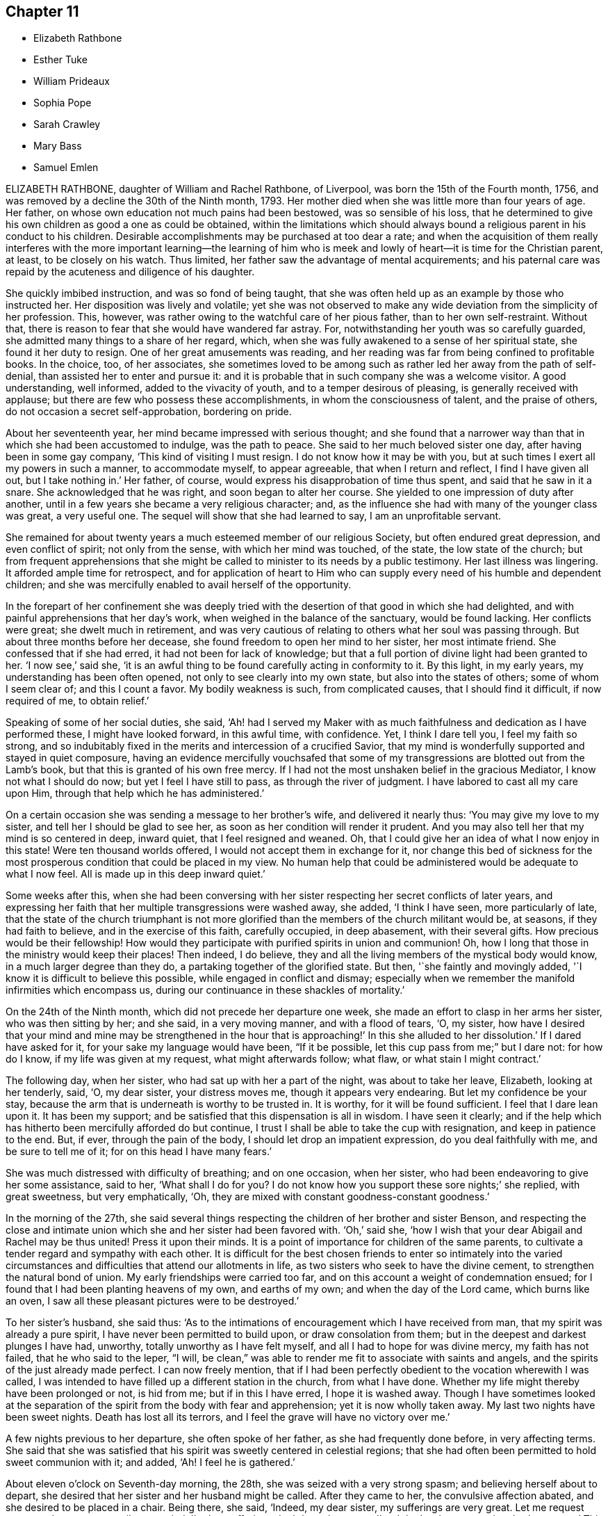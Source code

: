 == Chapter 11

[.chapter-synopsis]
* Elizabeth Rathbone
* Esther Tuke
* William Prideaux
* Sophia Pope
* Sarah Crawley
* Mary Bass
* Samuel Emlen

ELIZABETH RATHBONE, daughter of William and Rachel Rathbone, of Liverpool,
was born the 15th of the Fourth month, 1756,
and was removed by a decline the 30th of the Ninth month, 1793.
Her mother died when she was little more than four years of age.
Her father, on whose own education not much pains had been bestowed,
was so sensible of his loss,
that he determined to give his own children as good a one as could be obtained,
within the limitations which should always bound
a religious parent in his conduct to his children.
Desirable accomplishments may be purchased at too dear a rate;
and when the acquisition of them really interferes with the more important learning--the
learning of him who is meek and lowly of heart--it is time for the Christian parent,
at least, to be closely on his watch.
Thus limited, her father saw the advantage of mental acquirements;
and his paternal care was repaid by the acuteness and diligence of his daughter.

She quickly imbibed instruction, and was so fond of being taught,
that she was often held up as an example by those who instructed her.
Her disposition was lively and volatile;
yet she was not observed to make any wide deviation from the simplicity of her profession.
This, however, was rather owing to the watchful care of her pious father,
than to her own self-restraint.
Without that, there is reason to fear that she would have wandered far astray.
For, notwithstanding her youth was so carefully guarded,
she admitted many things to a share of her regard, which,
when she was fully awakened to a sense of her spiritual state,
she found it her duty to resign.
One of her great amusements was reading,
and her reading was far from being confined to profitable books.
In the choice, too, of her associates,
she sometimes loved to be among such as rather led her away from the path of self-denial,
than assisted her to enter and pursue it:
and it is probable that in such company she was a welcome visitor.
A good understanding, well informed, added to the vivacity of youth,
and to a temper desirous of pleasing, is generally received with applause;
but there are few who possess these accomplishments, in whom the consciousness of talent,
and the praise of others, do not occasion a secret self-approbation, bordering on pride.

About her seventeenth year, her mind became impressed with serious thought;
and she found that a narrower way than that in which she had been accustomed to indulge,
was the path to peace.
She said to her much beloved sister one day, after having been in some gay company,
'`This kind of visiting I must resign.
I do not know how it may be with you,
but at such times I exert all my powers in such a manner, to accommodate myself,
to appear agreeable, that when I return and reflect, I find I have given all out,
but I take nothing in.`'
Her father, of course, would express his disapprobation of time thus spent,
and said that he saw in it a snare.
She acknowledged that he was right, and soon began to alter her course.
She yielded to one impression of duty after another,
until in a few years she became a very religious character; and,
as the influence she had with many of the younger class was great, a very useful one.
The sequel will show that she had learned to say, I am an unprofitable servant.

She remained for about twenty years a much esteemed member of our religious Society,
but often endured great depression, and even conflict of spirit; not only from the sense,
with which her mind was touched, of the state, the low state of the church;
but from frequent apprehensions that she might be
called to minister to its needs by a public testimony.
Her last illness was lingering.
It afforded ample time for retrospect,
and for application of heart to Him who can supply
every need of his humble and dependent children;
and she was mercifully enabled to avail herself of the opportunity.

In the forepart of her confinement she was deeply tried
with the desertion of that good in which she had delighted,
and with painful apprehensions that her day`'s work,
when weighed in the balance of the sanctuary, would be found lacking.
Her conflicts were great; she dwelt much in retirement,
and was very cautious of relating to others what her soul was passing through.
But about three months before her decease,
she found freedom to open her mind to her sister, her most intimate friend.
She confessed that if she had erred, it had not been for lack of knowledge;
but that a full portion of divine light had been granted to her.
'`I now see,`' said she,
'`it is an awful thing to be found carefully acting in conformity to it.
By this light, in my early years, my understanding has been often opened,
not only to see clearly into my own state, but also into the states of others;
some of whom I seem clear of; and this I count a favor.
My bodily weakness is such, from complicated causes, that I should find it difficult,
if now required of me, to obtain relief.`'

Speaking of some of her social duties, she said,
'`Ah! had I served my Maker with as much faithfulness
and dedication as I have performed these,
I might have looked forward, in this awful time, with confidence.
Yet, I think I dare tell you, I feel my faith so strong,
and so indubitably fixed in the merits and intercession of a crucified Savior,
that my mind is wonderfully supported and stayed in quiet composure,
having an evidence mercifully vouchsafed that some of my
transgressions are blotted out from the Lamb`'s book,
but that this is granted of his own free mercy.
If I had not the most unshaken belief in the gracious Mediator,
I know not what I should do now; but yet I feel I have still to pass,
as through the river of judgment.
I have labored to cast all my care upon Him,
through that help which he has administered.`'

On a certain occasion she was sending a message to her brother`'s wife,
and delivered it nearly thus: '`You may give my love to my sister,
and tell her I should be glad to see her,
as soon as her condition will render it prudent.
And you may also tell her that my mind is so centered in deep, inward quiet,
that I feel resigned and weaned.
Oh, that I could give her an idea of what I now enjoy in this state!
Were ten thousand worlds offered, I would not accept them in exchange for it,
nor change this bed of sickness for the most prosperous
condition that could be placed in my view.
No human help that could be administered would be adequate to what I now feel.
All is made up in this deep inward quiet.`'

Some weeks after this,
when she had been conversing with her sister respecting
her secret conflicts of later years,
and expressing her faith that her multiple transgressions were washed away, she added,
'`I think I have seen, more particularly of late,
that the state of the church triumphant is not more glorified
than the members of the church militant would be,
at seasons, if they had faith to believe, and in the exercise of this faith,
carefully occupied, in deep abasement, with their several gifts.
How precious would be their fellowship!
How would they participate with purified spirits in union and communion!
Oh, how I long that those in the ministry would keep their places!
Then indeed, I do believe,
they and all the living members of the mystical body would know,
in a much larger degree than they do, a partaking together of the glorified state.
But then, '`she faintly and movingly added,
'`I know it is difficult to believe this possible, while engaged in conflict and dismay;
especially when we remember the manifold infirmities which encompass us,
during our continuance in these shackles of mortality.`'

On the 24th of the Ninth month, which did not precede her departure one week,
she made an effort to clasp in her arms her sister, who was then sitting by her;
and she said, in a very moving manner, and with a flood of tears, '`O, my sister,
how have I desired that your mind and mine may be strengthened in the
hour that is approaching!`' In this she alluded to her dissolution.`'
If I dared have asked for it, for your sake my language would have been,
"`If it be possible, let this cup pass from me;`" but I dare not: for how do I know,
if my life was given at my request, what might afterwards follow; what flaw,
or what stain I might contract.`'

The following day, when her sister, who had sat up with her a part of the night,
was about to take her leave, Elizabeth, looking at her tenderly, said, '`O,
my dear sister, your distress moves me, though it appears very endearing.
But let my confidence be your stay,
because the arm that is underneath is worthy to be trusted in.
It is worthy, for it will be found sufficient.
I feel that I dare lean upon it.
It has been my support; and be satisfied that this dispensation is all in wisdom.
I have seen it clearly;
and if the help which has hitherto been mercifully afforded do but continue,
I trust I shall be able to take the cup with resignation,
and keep in patience to the end.
But, if ever, through the pain of the body, I should let drop an impatient expression,
do you deal faithfully with me, and be sure to tell me of it;
for on this head I have many fears.`'

She was much distressed with difficulty of breathing; and on one occasion,
when her sister, who had been endeavoring to give her some assistance, said to her,
'`What shall I do for you?
I do not know how you support these sore nights;`' she replied, with great sweetness,
but very emphatically, '`Oh, they are mixed with constant goodness-constant goodness.`'

In the morning of the 27th,
she said several things respecting the children of her brother and sister Benson,
and respecting the close and intimate union which
she and her sister had been favored with.
'`Oh,`' said she, '`how I wish that your dear Abigail and Rachel may be thus united!
Press it upon their minds.
It is a point of importance for children of the same parents,
to cultivate a tender regard and sympathy with each other.
It is difficult for the best chosen friends to enter so intimately into the varied
circumstances and difficulties that attend our allotments in life,
as two sisters who seek to have the divine cement,
to strengthen the natural bond of union.
My early friendships were carried too far,
and on this account a weight of condemnation ensued;
for I found that I had been planting heavens of my own, and earths of my own;
and when the day of the Lord came, which burns like an oven,
I saw all these pleasant pictures were to be destroyed.`'

To her sister`'s husband, she said thus:
'`As to the intimations of encouragement which I have received from man,
that my spirit was already a pure spirit, I have never been permitted to build upon,
or draw consolation from them; but in the deepest and darkest plunges I have had,
unworthy, totally unworthy as I have felt myself,
and all I had to hope for was divine mercy, my faith has not failed,
that he who said to the leper, "`I will,
be clean,`" was able to render me fit to associate with saints and angels,
and the spirits of the just already made perfect.
I can now freely mention,
that if I had been perfectly obedient to the vocation wherewith I was called,
I was intended to have filled up a different station in the church,
from what I have done.
Whether my life might thereby have been prolonged or not, is hid from me;
but if in this I have erred, I hope it is washed away.
Though I have sometimes looked at the separation of the
spirit from the body with fear and apprehension;
yet it is now wholly taken away.
My last two nights have been sweet nights.
Death has lost all its terrors, and I feel the grave will have no victory over me.`'

A few nights previous to her departure, she often spoke of her father,
as she had frequently done before, in very affecting terms.
She said that she was satisfied that his spirit was sweetly centered in celestial regions;
that she had often been permitted to hold sweet communion with it; and added, '`Ah!
I feel he is gathered.`'

About eleven o`'clock on Seventh-day morning, the 28th,
she was seized with a very strong spasm; and believing herself about to depart,
she desired that her sister and her husband might be called.
After they came to her, the convulsive affection abated,
and she desired to be placed in a chair.
Being there, she said, '`Indeed, my dear sister, my sufferings are very great.
Let me request you to endeavor to reconcile your mind,
'`to her sufferings doubtless she meant, '`and don`'t ask me to get into bed any more.`'
This request was of course readily granted;
and from this time commenced the more apparent symptoms of approaching dissolution.

In the afternoon she asked for two of her sister`'s children,
and spoke to them beautifully,
adapting very remarkably her discourse to their understanding.
When they were leaving her, she made signs for their return; and, kissing them,
as she had done before, she burst into tears, and said, '`My dear children,
may the Lord bless you!`' She had also desired that,
if she lived till morning she might see her own brother and his children.
She also desired her sister`'s husband to read that passage in the Revelation,
where it is said,
"`Blessed are the dead who die in the Lord;`" and when he took the Bible, she said,
'`You may read the whole chapter.`'
This being done, a solemn pause ensued.

Her own brother was now also with her; and with great calmness, and very distinctly,
she thus expressed herself:
'`I have been thinking much this day of the passages which have now been read;
but I did not recollect they were uttered through so much distressing experience.
I am convinced that a submission to the crucifying power must be witnessed a
submission to that which alone can make a separation between joints and marrow,
between the precious and the vile; all must be crucified,
before they can be profitably understood, or opened to our understandings.
But as the unfolding of them is patiently waited for, in child-like simplicity,
these mysteries will be revealed to us: especially,
as we become redeemed from the wisdom of the world, and all its pollutions,
and follow the Lamb immaculate in perfect simplicity-follow
him whithersoever he is pleased to lead us,
without grasping at too much, being assured that sufficient has been,
and will hereafter be, revealed to us.
As we are thus content to follow him in all his manifestations,
we shall experience a measure of the new birth, or of the new life unto righteousness,
to be so formed in us, that whether he may lead, or put us forth into service,
or we may be led in a way incomprehensible to our fellow-pilgrims, it will be enough.
For in this total surrender of our wills to the Divine will,
in which we are enabled to say, Work with me, as it seems good unto you,
the great name will be equally glorified.
For his glory consists in our doing his will;
but this requires the total surrender of all our faculties; of all we have,
and of all we are, to him: and however deeply we may be tried,
whatever we may have to pass through in this life, or in death, it will be our support.
The evidence of it has been to me as the shadow of a mighty rock in a weary land.

'`I have been much tried with poverty, and +++[+++have]
passed through many sore conflicts, even during this sickness;
but my trust and confidence remain unshaken, that as we are stayed upon his name,
which is his power, though we may be brought to the balance of the sanctuary, and +++[+++it]
may appear poised, as to the weight of a hair, and we,
not being permitted to see how it preponderates, or how it may turn with us,
may be surrounded with deep dismay;
yet as we have been willing to surrender ourselves wholly unto him,
he will make up every apparent deficiency.
In this purified state, we shall have to behold Zion a safe hiding-place,
and Jerusalem a quiet habitation; so secure, that not one of her stakes can be removed,
nor one of her cords be broken!

'`Had not my confidence been in prospects and convictions like these,
I know not what I should have done in this trying hour.
It is all I have to lean upon, and I feel its support.`'
After a pause, she added, '`And now, my beloved brothers and sisters,
do you remember this my dying testimony.`'

Her attending relations were apprehensive,
from the struggle which this exertion had occasioned,
that the conflict would have ended in her speedy dissolution; but she again revived,
and passed Seventh-day night and First-day in more ease than was expected.
About twelve, on First-day night, she had a return of the spasm with great violence,
which was succeeded by a slight delirium.
Towards morning she became much troubled,
expressed a fear that her sufferings were prolonged in displeasure,
and said she was sensible of being held on some account; but that on examining herself,
she could not see the cause.
Then she looked on her sister in a very moving manner, and said, '`O my sister,
I fear you can not give me up.
It seems as if I felt your resistance; and my captive spirit needs to be set free.`'
Her sister replied, that she did all in her power to submit;
did not dare to call in question the dispensation; was mercifully permitted to feel calm;
and thought she could venture to say, '`I have resigned you.`'
'`Ah,`' said Elizabeth, '`but have you made a cheerful surrender of me?
for that only will be acceptable from you.`'
Her sister again replied, hoping that she could make some allowance for her weakness;
and would feel that some would also be made by Him
who condescends to compassionate our infirmities;
that her dear sister knew the loss would be very great; yet,
sensible of Elizabeth`'s sufferings,
and beyond all doubt of her fitness to enter the mansions of undisturbed rest,
she had labored against all selfishness.

A short time after this, Elizabeth, looking with unutterable sweetness,
took her sister in her arms, and kissing her, said, '`I am afraid I have afflicted you.
I do, my dear sister, feel for you, for you are to be felt for; but do give me up.
I must go.
May the Lord support you.
I am free to tell you now, and I have not had liberty before to do it, My work is done,
and I am ready.
I do not feel the weight of a hair.
And now, after a conviction like this, if I should turn to you,
and again feel the tender bonds which of myself I could not resign,
you can not wonder if I long to be dissolved.
I have seen it is in wisdom and mercy that my sufferings have been thus prolonged.
Had I been taken in the forepart of my illness,
I fear there was so much dross to be purged away,
that I should not have been found in acceptance;
but I have been mercifully dealt with every way.
And now, all being removed that has appeared as obstruction,
I have nothing to cope with but the conflicts of the body.`'

After this, some medicine was given to her; and as she took the cup in her hand,
she was heard to say, '`O Lord, if it be your will,
grant that this may be the last draught of this kind; but, O Lord,
preserve me in patience.`'

About six, on Second-day morning, the 30th, her sister went to her, and said,
'`I think I have now strength to say, I do freely resign you.
I humbly hope your request will be granted, as I verily believe the Lord has heard it;
and that his arm will be round about you to the end.`'
Elizabeth replied, I am thankful to hear you say so.`'
She continued to the close perfectly clear and sensible, said, in a sweet frame of mind,
something further testifying her love for her sister, and in about half an hour,
without the least apparent emotion, passed quietly away.

[.asterism]
'''

ESTHER TUKE, of York, long known and beloved in the Society of Friends,
who died the 13th of the Twelfth month, 1794, was daughter of Timothy and Ann Maud,
and born at Westcoals, near Halifax, in the year 1727.
Her parents afterwards removed into the neighborhood of Bingley,
where her father died when she was about twenty-five years of age.
In the early part of her life,
she was captivated with some of the vanities to which youth is liable;
but the loss of her father, and a concurrence of some other trying events,
tended to humble her, and to prepare her for the reception of a divine visitation which,
about this time, was powerfully extended to her.
To this gracious influence she bowed in filial submission.
She was willing to bear the cross, and to despise the shame;
and chose rather to suffer affliction with the people of God,
than to enjoy the pleasures of sin for a season.

At this time of her life she was very distantly situated
from the particular and monthly meetings to which she belonged;
yet she was a diligent attender of both.
Many were the exercises which she had to experience;
but as she abode in patience under the operations of the holy Hand,
she became a vessel sanctified, and prepared for the Master`'s use.
About the thirty-fourth year of her age, she gave way to an apprehension of duty,
which had long been in her view; and appeared in public as a minister,
with these few words; "`The just shall live by faith.`"
From this beginning, apparently small, she was enabled to increase;
and as she grew in years she was thought also to grow in faithfulness and dedication;
and truly attained to the state of a mother in Israel.
About four years after this more public espousal of the cause of righteousness,
she entered into the marriage state with William Tuke, of York, then a widower,
with several children.
In this station her discretion as a mother,
and the impartiality of her affection towards her own children,
and those of the former marriage, were such as are too seldom found,
and afforded an instructive example.

As to her travels in the service of truth, they were extensive.
She paid a general visit to the meetings of Friends in Ireland,
was several times in Scotland,
and Friends in most parts of this nation were partakers of her religious labors.
But it is rather the weight than the extensiveness of her service
which those who knew her best have been desirous to commemorate.
She not only deeply lamented the obvious departure
of many among us from our various testimonies;
but the state of such as are engrossed with the cares of this life; for she knew that,
though such may have been in past time awakened,
and may yet retain a specious appearance; yet,
their affections being centered in the earth,
they lose the qualification for religious service, and often obstruct it,
even when they appear to be its advocates.

She was particularly solicitous for the right education of youth;
and such was her concern on this subject,
that she united with a few other Friends in establishing a school at York for girls; and,
at their request, took the superintendence of it.
In the execution of this charge,
she appeared to gain the general good will of the children;
but she had greatly to lament the neglect of parents,
to bring into due subjection the tempers and wills of their offspring.
This neglect increases the difficulty of education,
causes the cross occurrences of life to be more painfully felt,
and renders it harder for the youthful mind to submit to
the necessary restraints of the Christian life.

In the middle stages of life, she was much tried by bodily indisposition.
This increased with advancing years;
but did not prevent her exertions when duty called her into religious service;
and she often travelled under difficulties that few would have encountered.
Still, she looked beyond these afflicting dispensations;
and frequently expressed her desire gratefully to number
the blessings with which she was favored.

Thus, as the course of her life was instructive, not less so were her closing days:
they were strongly marked with the humility of a disciple of Jesus.
She had often mentioned her apprehension that her last illness would be short,
and would not afford much opportunity for verbal expression of her feelings;
and in the view of her final change,
she often testified much satisfaction and peacefulness.
Her last illness accordingly only continued about a week.
Great, at that time, was the sweetness, and deep the solemnity,
frequently felt by her attending relations and friends.
In the self-abasement, already mentioned, she once did express herself to this purpose:
That notwithstanding she felt herself as one of the lowest of beings, yet,
as she had been favored to administer what might be only like a cup of cold water,
in the name of a disciple,
she fully believed that it was not the divine intention that she should lose her reward;
and that, though she should continue as in the depth of poverty,
this belief was sufficient.
And well might she thus say: Her confidence was in the promise of her Lord,
whose words are yes and amen forever! "`Blessed are the poor in spirit,
for theirs is the kingdom of heaven!`"

[.asterism]
'''

WILLIAM PRIDEAUX--In the ninth part of this work, published by Thomas Wagstaffe, in 1795,
there is an account of Mary Prideaux, a Friend, of Cornwall.
It is a pleasing portraiture of a dedicated and happy mind.
She was the wife of William Prideaux, the subject of the present memoir;
and it appears that they were united in a relation even more than conjugal.
The married state is generally allowed, by the virtuous,
to afford the most complete specimen of human happiness: but when,
to the ordinary requisites for producing this happiness,
is added a unity of religious feeling,
and a joint and harmonious endeavor to serve the Lord, then,
the state has attained the summit of the felicity of which it admits.

William Prideaux, of Kingsbridge, in Devonshire, was born about the year 1716;
and in the early part of his life did not profess the tenets of the Society of Friends;
but being convinced about the thirty-third year of his age,
he became a lively and useful member of it.
He was long in the stations of an elder and overseer,
and was a man peculiarly qualified for sympathizing
with the afflicted either in body or mind.

He lived to a very advanced age, surviving his pious wife nearly twenty-three years;
but the various lively expressions that fell from him during
the illness which terminated his lengthened course,
demonstrate that in mind he resembled the prophetic description of the Psalmist,
speaking of the righteous, "`They shall still bring forth fruit in old age;
they shall be fat and flourishing.`"

A few days after he was taken ill, he said, '`It is a mercy, that I feel ability to say,
"`Your will be done.`" `'Tis not in man`'s power to say so;
but I feel the power which enables me, and am thankful for it.
There is no terror in looking forward.`'
Then he broke out, '`O my soul;`' but seemed too full for further utterance,
otherwise than in sounds which bespoke the melody of his heart.
After this, by means of some medical assistance, he appeared to recruit;
but a symptom succeeded which appeared to portend, unless removed, a speedy dissolution;
and he received pleasure when he discovered it.

One day subsequent to this, on taking leave of a relation, he said,
'`I have always loved the truth, and now it does not fail me.
What I have always desired, I now experience.
I have nothing but peace in looking forward or backward.`'
Soon after he said, he loved to see his friends, but loved better to feel them:
twice exclaiming, '`All is well:`' and the same evening he said, '`I have nothing to do now.
What a great favor! we who have loved the truth in our health,
to experience its support on a dying bed!`'

The next day he remarked, '`It is not enough to call God Father by creation only;
but we must know him to be so by regeneration also.`'
On being asked if he were pretty comfortable, '`Yes,`' said he,
'`I don`'t know when I was otherwise.
How should I be otherwise?
My Lord God Almighty is with me, my dear Redeemer, whom I wish you and all to honor,
even in the little concerns of life.
He has done for me far beyond what I could ask or think.`'

Thus he continued a few days, evincing from time to time his resignation, his gratitude,
and his hope; and on the evening before his departure,
on an ineffectual attempt to relieve him by a surgical operation,
the calmness of his mind did not appear to be interrupted.
He had, however, suffered much fatigue from the attempt,
and complied with the request of his medical attendant, in taking an anodyne medicine;
but between four and five in the morning, he distinctly said,
'`I am going;`' and his breathing soon becoming more difficult, it ceased in a short time,
and he passed away without a sigh, in the eighty-third year of his age.
During his illness it had been evident that death was his desire;
but it is not recollected that he ever complained that his sufferings were tedious:
and the true resignation which through grace he had been enabled to attain,
was to be discerned in the serenity of his countenance.

[.asterism]
'''

SOPHIA POPE, daughter of Robert and Margaret Pope, of Staines, in Middlesex,
departed this life the 10th of the Fourth month, 1799,
in the twenty-second year of her age.
She was a young woman of a lively disposition,
and had not been remarkable for peculiar attention to religious duties,
and the concerns of a future state, until about the last year of her life.
About the time that she began to show symptoms of increasing care on these subjects,
her youngest sister Harriet was removed by a consumption, at the age of nearly 18 years.
Harriet had been infirm from her infancy.
A paralytic affection, which occurred before she was one month old,
had disabled her right side.
She, too, closed her days awake to the true interest of life; and Sophia,
the more immediate object of this memoir, now also alive to similar feelings,
penned the following short memorandum respecting her departed sister.

'`My dear sister, a few days before her decease,
mentioned how uncomfortable the state of those must be,
who delayed repentance till an hour when nature seemed scarcely
able to support the weakness under which a debilitated frame labored.
And, though she was not conscious of having committed any great error; nevertheless,
being too unguarded, her disposition had, she feared,
betrayed her into an unbecoming quickness of speech;
but having felt deep remorse whenever that was the case,
she hoped she had met forgiveness: for a sick-bed was not a place to recount past faults:
the mind, at such a time, had enough to do to preserve perfect stillness.
And, as she thought she should soon leave us, she wished that we, who remained,
would be comfortable; and added, that had she lived to a more advanced period,
she might not live in the manner she wished.`'
Her decease was the 25th of the Sixth month, 1798.

Sophia`'s good impressions continued with her; and beside the language of conduct,
are also evinced by some notes which relate to the end of this year,
and the opening of the new one, and were copied from her pocket-book.
On the former of these occasions she says, '`Another year of my life passed!
Ah, could I but improve every one of my remainder!
And though health has forsaken me for the present, still,
if it should please him in whose hands the determination of things pass,
to restore me to health,
I hope a greater attention to the truly needful will be my case.`'
Her new year`'s meditations ran in the language of prayer:
and here I would warn the critical reader, that in such expressions,
he must neither expect perfect accuracy of language,
nor be offended when he perceives it to be lacking.
The mind may be too intensely fixed upon the thing, to advert to the mode.

'`Teach me,`' says she, '`you great Author of all events below,
to bear your dispensations with patience becoming me, who am entirely dependent on you.
And although health has left me,
and I seem gently following a current that leads to my final end,
be pleased to make the passage through the valley of the shadow of death easy: easy,
I say, for O, that the sting might pass first.
Hard it is to the natural part to leave kind parents and friends; but, with your aid,
may they with fortitude support their minds,
hoping that the change may be for a more worthy inheritance
than I could have attained below.`'

By these remarks we see that disease had already seized and impaired her frame.
The same lingering but sure conductor of many a blooming youth to the tomb,
which had cut short her sister`'s days, was now preparing to do the like to hers.
She did not see a third of the advancing year;
but for the most part was preserved in resignation,
and in near affection to her parents and relations.
About three days before her departure, she prayed thus: '`Father,
although I have not walked before you so circumspectly as I ought,
yet you have been pleased, at seasons unknown to any but yourself, in my retirement,
to enable me alone to worship you.
You have many times comforted me.
Support and preserve my dear friends under their trial.
You have been pleased to take my dear sister, I trust, to yourself.
I pray you that my spirit may mingle with hers.`'
After a little pause, she remarked that long life was not desirable,
on account of the many temptations to which we are liable here:
and at another time she said, that she hoped her lamp was trimmed.

[.asterism]
'''

SARAH CRAWLEY was born at Hitchin, in Hertfordshire, in the year 1717.
Her mother, who, like herself, lived to a great age, was, I think,
the daughter of John Field, the compiler of the third, fourth,
and fifth parts of '`Piety Promoted`', and was so ancient as to remember William Penn,
in whose company she had been.
This, her daughter, came forth in the ministry when very young, and found it her concern,
in early life, to visit the meetings in different parts of Great Britain and Ireland.
After this, she travelled little for many years, having, as she said,
no concern for such engagement.
She continued, nevertheless, in the frequent exercise of her gift,
at home in her own meeting, manifesting her constant dedication,
and demonstrating the liveliness of her spirit.
During this long recess from traveling, she kept a small shop,
in the business of a confectioner, in her native town,
and had a long while for an inmate her aged mother.

At length, in the decline of life,
she apprehended herself again called forth to travel in the work of the ministry;
and she accordingly travelled into many parts of England, and once more into Ireland,
sometimes under great weakness of body, yet evidently borne up in spirit.

One of her later visits had been to London,
and at length she believed it her duty to come and reside there.
She accordingly removed into the limits of the Peel monthly meeting,
where she continued the last four years of her life.
In this new situation she was not idle, but frequently visited the meetings of Friends:
until a hurt which she received from a fall in her apartment,
was the means of confining her to her bed-chamber, and mostly to her bed,
during the remainder of her time.
She was admirably supported under this trial, and said,
that all was made up to her by the precious communion
which at seasons her spirit was favored to feel.
She several times remarked,
that her coming so late in life to London might seem strange to others,
as it often had done to herself: nevertheless,
she continued to believe she had been right in taking that step,
and said that she had not repented of it, even in her most proving seasons.

When circumstances which used to give her pleasure were mentioned to her,
she remarked that she seemed to have done with things relating to time;
and that when she was capable of thinking clearly, all her thoughts centered on eternity.
At one time she said, that her mind was particularly struck by that passage of Scripture,
"`I have refined you; but not with silver.
I have chosen you in the furnace of affliction.`"
She also remarked that she had a firm hope that all would be well with her;
for she thought she had been favored to see, as it were, the gate of heaven open;
into which, in a humble manner,
she expressed her trust that in a short time she should be admitted.
Once, also, when a Friend, returning from the Peel meeting,
not far from which Sarah`'s lodging was situated, called on her in her chamber,
she remarked, that although she was then prevented from meeting with her friends,
she had that morning been meeting with the `'General assembly and
church of the first born which are written in heaven.`'

She was a woman of a cheerful disposition,
which did not forsake her when she was finally confined for many months to her bed;
in which, nevertheless, from the nature of the injury she had received,
she was unable to take the repose of a recumbent posture; but constantly,
sleeping and waking, night and day, sat up;
having some contrivance to lean on before her, when she went to sleep.
I several times called on her in this state,
and scarcely ever left her without having been witness to her cheerful turn of mind.

She died the 5th of the Second month, 1799, aged about eighty-one,
having been a minister about sixty years.

[.asterism]
'''

MARY BASS, was the eldest daughter of Henry and Elizabeth Bass, of Ramsey,
in Huntingdonshire, and was born about the year 1775.
She was considered an exemplary young woman;
and as she was bereft of her pious mother at a very early age,
the care of a large family soon devolved on her.
Her mother was daughter of Isaac and Barbara Gray, of Hitchin;
and on the decease of Henry Bass, which took place in the year 1796,
his three daughters settled in that town.

In the year 1799,
she showed symptoms of that disease which was the means of terminating her earthly course.
It was thought to be that afflicting ailment known
by the descriptive name of water in the head.
The pain which it occasioned was at times very intense;
and did not always occur without inducing a temporary delirium.

She did not at first appear to believe that her disease was mortal,
as will further appear;
and she suffered a long train of deep bodily suffering with great resignation.

Taking leave once of a brother, she advised him to be diligent, saying,
'`I am sure there is need of it,
for it is a hard thing to have anything to do on a sick bed.
What a comfortable thing it is that I have nothing to do!
But I believe I shall get better.`'
Her brothers (for it seems more than one were present) appearing affected, she added,
'`You need not grieve, for if I die, I shall go to heaven.`'
Something similar to this she said to one of her sisters.`'
If I die, it is hid from me, and no doubt wisely so.
It is often the case.
I do not wish to be presumptuous about it; but I do not think I shall.
If I do, you have had a greater loss.`'
Here she referred to that of their parents.

After having passed a few days in comparative ease,
her pain returned with great violence: on which she remarked,
'`How trying it is to pass through the fire a second time!`' On another occasion,
being in great suffering,
she signified her apprehension that she should be soon laid low.
To an aunt she once said, '`I do not wish to be selfish;
but I think I had rather die than live.`'

She once desired a sister to be called up in the night,
for she had felt herself so much exhausted by the pain,
that she seemed to believe her end to be approaching.
When her sister arrived she addressed her thus: '`Let me kiss you,
my dear sister;`' then pausing, added, '`Can you give me up?`'
Her sister expressed her hope of submitting to the will of Providence; and Mary replied,
'`But you should do it cheerfully.`'
On First-day evening, after a day of great suffering, she said,
'`I am now only waiting the will of the Lord;`' but
a sense of her close was not yet given to her,
for after a pause she added, '`I do not know but I shall get better yet.`'

The Third-day following, she was very quiet and composed,
and she desired to have some of the Scripture read.
This had not been done for some weeks, though it had been her own daily practice,
when in health.
After this had been done, she remarked that it seemed to her like First-day.
'`Indeed,`' said she, '`it has been to me a Sabbath, a holy day of rest.`'
In the evening she said, '`When the pain has been sometimes so great,
as to make me sweat to a great degree, then I have thought my sufferings, though great,
were nothing in comparison of sweating great drops of blood, through agony of mind.`'

At another time she observed one of her brothers to weep, and said to him, '`Don`'t grieve.`'
Her brother then expressed his sympathy,
and his hope that she might be favored with a little ease: to which she answered,
'`It is very kind.
If it had not been for the presence of the Lord, my sufferings would have been tenfold;
but he has been exceedingly good to me all through my illness.`'

Once, on a First-day in the afternoon, after having been very ill,
she broke forth in supplication, saying, '`O Lord God Almighty,
permit me this once to supplicate your holy name on behalf of my dear brothers and sisters,
both present and absent.
Be pleased, O Lord, to multiply their blessings.
Feed them with food convenient for them.
Make them as pillars in your house.
And my dear sister, be pleased to sanctify her afflictions unto her.
Grant her patience, O Lord.
You can do all things according to your might.
And if it be your will, receive my soul,
and grant me an easy passage into your heavenly kingdom.
You know I love to serve you above all things:
and if I have withheld anything that is right, it has not been through disobedience,
but for fear of being too forward.`'
After some time, she added,
'`I am glad I am thought worthy to be taken from the troubles to come:
for they will be great, and I hope Friends will stand fast.`'

The same evening she was assisted to get out of bed,
when she addressed several of her relations, who were standing by, after this manner:
'`You cannot think how easy this illness has been made to me.
The Lord has been so good to me, that I have not even thought the time long.
I can`'t see my way clear to heaven yet; but I do not know that anything is in my way.`'
A relation remarking that she hoped there was nothing in the way but time, Mary replied,
'`I hope not.
If there was, I hope the Lord would make it manifest, for he has been so kind to me.`'
After sitting awhile in great composure of mind, she said, '`The land mourns,
because of great bloodshed.
Lord, forgive them, for they know not what they do.`'

About this time one of her brothers, not having been lately present, came to see her:
with which visit, though then she was very ill, she appeared to be much pleased;
and after expressing her gladness, she advised him not to look at others for example,
but to follow the dictates +++[+++of truth]
in his own mind.
A wish for her recovery having been mentioned by one of the company, she replied,
'`The Lord is as able to raise me up now as at the beginning, if it be his will.
If not, I hope he will soon release me.`'

She continued about three weeks after this, in great quietness of mind,
and several times signified she was only waiting to be released;
being perfectly resigned to the will of Providence,
which ever way her disorder might terminate.

Thus, being favored to close her days in great peace, on the 20th of the Twelfth month,
1799, and about the twenty-fourth year of her age, she expired without a sigh.

[.asterism]
'''

SAMUEL EMLEN, of Philadelphia,
a frequent and much-loved visitor of Friends in this country, who died in that,
his native city, the 30th of the Twelfth month, 1799,
was the descendant of one of the early settlers in Pennsylvania,
and born the 15th of the Third month,
1729-30. He had the advantage of probably the best
education which Philadelphia then afforded;
and his own genius, aided by a memory uncommonly retentive,
enabled him to improve himself in learning as he advanced in life.
He served a mercantile apprenticeship with James
Pemberton (also mentioned in the present volume),
but never himself engaged in trade.
He was religiously disposed from early youth; and, having the prospect of competency,
he devoted his maturer age, and indeed his whole life,
to pursuits and services of a religious nature.

In the year 1756, Samuel Fothergill, Catharine Peyton,
and Mary Peisley (of whom there is some account in this volume),
were returning from religious visits in North America.
Samuel Emlen bore them company in a vessel bound to Dublin; and,
falling in with Abraham Farrington, a ministering friend also from America,
became his companion in a religious visit to friends in some parts of Ireland.
On this journey, at a meeting at Carlow, Samuel Emlen first appeared as a minister.
He passed the winter chiefly at Warrington with his friend Samuel Fothergill,
a man well adapted to please and instruct him; and,
after continuing some years in England,
he embarked for South Carolina with John Storer of Nottingham,
and accompanied him in his religious visit to that province,
and some other southern parts of North America.

In 1764 he married Elizabeth Mode of Philadelphia,
and as the health of both himself and his wife was infirm, they came to England,
and resided some years at Bristol, in order to be near the Hot well.
Here he had two children born, but his wife was taken from him,
departing in the First month, 1767.
He then returned to Philadelphia; but came again to England the next year,
to conduct to America his two sons.

In 1772 he came again to England on a religious visit.
He crossed the sea with John Woolman.
They arrived in time for the yearly meeting, and Samuel, shortly after,
had to attend the burial of his beloved friend Samuel Fothergill; whom,
in his last journey to England,
he had joined in visiting the families of one or two monthly meetings in London.
In the course of his visit he went to Holland, with William Hunt and Thomas Thornborough,
two American friends, also traveling on religious service.
It is remarkable that his friend and ship-mate John Woolman,
and this his later companion, William Hunt,
were both removed by the small-pox in England in this year:
as his former companion Abraham Farrington had been, but not by that disorder, in 1758.
Of the two former, there are accounts in the eighth part or volume of Piety Promoted;
and of the latter there is one in the Collection
of Testimonies concerning public friends deceased,
published in 1760.
Samuel Emlen, whose talent did not appear to lie so much in general traveling,
as in visiting friends in cities,
and places where he could readily go from house to house, returned to Philadelphia,
if my information be correct, in the following year.

In the year 1784 he came to England again on a religious visit,
in company with four other ministering friends, namely, Thomas Ross, George Dillwyn,
Rebecca Jones, and Mehetabel Jenkins.
They landed in time for the yearly meeting, and soon after,
Samuel Emlen went with George Dillwyn, and John Kendall, of Colchester,
to visit the few friends then resident in Holland.
Previously to his departure from America, he had entered again into the married state,
with a friend of Philadelphia; and he returned to his family in the autumn of 1785.

His next visit to England was in 1792.
He then crossed the Atlantic with Sarah Harrison,
a ministering friend coming to visit England,
and Mary Ridgway and Jane Watson of Ireland, returning from a like visit in America.
He returned, in 1794, with John Wigham and Martha Routh,
two friends going on religious visits from this country, and landed at Boston.

He was a man of a feeble frame of body,
and was afflicted with a disorder which rendered traveling peculiarly harassing to him;
and which probably was some means of preventing him from coming
to London in his seventh and last visit to these nations.
He arrived at Liverpool in the summer of 1796,
accompanied by Deborah Darby and Rebecca Young,
on their return from visiting friends in America; and by William Savery,
a fellow-minister of his own monthly meeting,
that for the Northern District of Philadelphia.
The services of Samuel Emlen were chiefly confined to Lancashire,
and some parts of Ireland.
His absence from home was about eighteen months,
an interval shorter than is often taken up in these religious services;
but during this absence he became again a widower.

Samuel Emlen passed so much of his time in some parts of England,
that we have little need of other information, than that which recollection affords,
to describe his character; and, generally speaking, it is by comparing the life,
and the approach of death; the path which has been trodden,
and the prospects which open on its close;
that instruction and encouragement are derived from narratives like these.
To say little of his cheerful temper, and the store of his memory,
which made his company pleasant to those who loved
to contemplate religion under its brighter forms;
and of course especially so to well-disposed young people,
in whose society he took great delight, I think I may venture to say,
he was a man fearing God, and hating covetousness.
His mind, though often at liberty for lively conversation on outward matters,
seemed to be constantly revolving on the more important
things which pertain to life and salvation.
Thus, few were so ready with a word in season on religious topics;
particularly in addressing with pertinence the various persons to whom
from time to time he thought himself required to minister.

He was well read in the Scriptures,
and eminently versed in some of the prophetical writings: and in later life,
when by a residence with him under the same roof,
I had the most opportunity of observing him,
he used to have the Bible read to him after he had retired for rest.
In his public service he was very fervent,
particularly in endeavoring to arouse the careless professors of a religion which does
not allow all the indulgences which they seem to think themselves at liberty to use.
With all this, and crowning all this, he was a humble man.
He ascribed all he had, and all he was, to the favor of his Lord.
I was considerably struck, once when he was sick in London, to hear him say,
'`Thanks be to the Lord, for the hope I have in his mercy.`'
It then seemed a less strong expression of confidence than, probably,
through inexperience,
I should have expected from a man whose whole life seemed devoted to God.
I have since lived to see that it contained everything
which the self-abased Christian can desire:
and such a Christian was he.

His constitution, as has been hinted, was naturally infirm;
and in the latter years of his life,
had been further impaired from the frequent recurrence
of the pain to which his disorder subjected him.
In the autumn of 1798, after a long walk in a cold wind,
he was attacked by new symptoms of disease,
which his physicians supposed to be those of the gout.
His wrist was affected with violent pain, which immediately spread up his arm,
and seemed to affect the region of the heart.
Such attacks seldom lasted more than fifteen or twenty minutes;
and seldom confined him to the house more than two or three hours,
until within a short time before his decease.

In the Eighth month, the following year, while residing with his son at Westhill,
near Burlington, on account of the prevalence of the yellow fever in Philadelphia,
he thought himself sensible of a slight paralytic affection;
but on his return to the city in the Tenth month, his health seemed to be improved,
and he experienced little interruption in his accustomed employment
of calling on his friends and of visiting the abodes of affliction.
This latter was a practice to which a considerable
portion of his time had long been devoted.
He considered it a religious duty, and it was congenial to his benevolence.
In the Twelfth month his gouty spasms returned with increased violence,
and on the 15th of that month, being at meeting, and having delivered a lively testimony,
he found himself ill; and leaning, through weakness,
on the rail of the ministers`' gallery,
he repeated pathetically those well-known lines of Addison,

[verse]
____
"`My life, if you preserve my life,
Your sacrifice shall be;
And death, if death should be my doom,
Shall join my soul to thee.`"
____

On this, the meeting was broken up; he was assisted to go into an adjoining dwelling;
and, after he recovered a little, was conveyed home;
but the next morning he was well enough to attend
the usual meeting of ministers and elders,
and his own meeting on Third-day.
In this last,
he was large in testimony to the excellency of that faith which had been his shield:
commenting on the text, "`This is the victory that overcomes the world,
even our faith.`"

In the latter part of this week, his spasms returned so frequently,
that his physician urged him to confine himself to his house; and he went out no more.
But during the succeeding week, he received the visits of his friends in his parlor;
and conversed cheerfully with them, and with his family.
Once, while two of his fellow-laborers in the ministry were with him,
he was attacked by a fit of acute pain:
during the extremity of which he manifested the trust of his mind, by saying,
'`I have a comfortable hope that my spirit will be reposed in the bosom of Jesus:
'`and when his suffering abated, he addressed them in a very lively manner,
with this language, '`Remember, "`You have not chosen me; but I have chosen you,
and ordained you, that you should go, and bring forth fruit,
and that your fruit should remain.`"`' When he was alluding
to the care taken of him by those about him,
he said, '`I deem their sympathy and affectionate attendance on me,
as a blessing from heaven; for which God will bless them.`'

During his wakeful hours, the attributes of the Almighty were almost his perpetual theme.
He frequently acknowledged the rich consolation with which he was favored;
and he often repeated these words:
"`Their sins and their iniquities will I remember no more;
and I will cast all their sins behind my back.`"
At one time he exclaimed, '`You shall have a song, as in the night,
when a holy solemnity is kept: and gladness of heart, as when one goes with a pipe,
to come in to the mountain of the Lord.
Oh, the tears of holy joy, which flow down my cheeks!
Sing praises, high praises to my God.
I feel nothing in my way.
Although my conduct through life has not been in
every respect as guarded as it might have been;
yet the main bent of my mind has been to serve you, O God: who are glorious in holiness,
and fearful in praises.
I am sure I have loved godliness and hated iniquity.`'

The day before his decease was the only one in which he was confined to his chamber.
He was on that day visited by several Friends, with whom he still conversed pleasantly.
One of them remarked, that the frame of his mind seemed as serene and peaceful,
as could be conceived of a spirit on the verge of a happy immortality.
At the accustomed time he went to bed easier than usual;
but he was awakened before midnight by a violent return of pain;
and when the common means of alleviation had been unsuccessfully tried,
he desired that nothing more might be done: saying, '`All I want is heaven.
Lord, receive my spirit.`'
He requested those about him to pray for his preservation in patience, himself adding,
'`My pain is great.
My God, grant me patience: humble, depending patience.`'
Presently afterwards he repeated this passage: "`Call upon me in the day of trouble.
I will deliver you; and you shall glorify me.`"
Then with great fervency he said a considerable part of that called the Lord`'s prayer,
subjoining, '`Oh, how precious a thing it is,
to feel the spirit itself bearing "`witness with our spirits that we are his.`"`'

Soon after this he said, '`Oh, the soul is an awful thing.
I feel it so.
You who hear me, mind.
It is an awful thing to die.
The invisible world,
how awful!`' As he was apprehensive of the near approach of dissolution,
he entreated that nothing might be done to him but what he might request, '`that my mind,`'
said he,
`'may not be diverted that my whole mind may be centered
in aspirations to the throne of grace.`'
About three o`'clock in the morning, which was the 30th, he inquired the time;
and when he was told it, he said '`The conflict will be over before five.`'
Shortly after, he prayed for deliverance, saying, Almighty Father, come quickly,
if it be your blessed will, and receive my spirit.`'

He then lay quiet a while, and seemed released; but,
as if he felt again the clog of humanity, he said, in a low voice,
'`I thought I was gone;`' adding,
'`Lord Jesus receive my spirit.`"`' These worthy words
were the last which this Christian uttered,
and about half-past four, he gave up the spirit.
